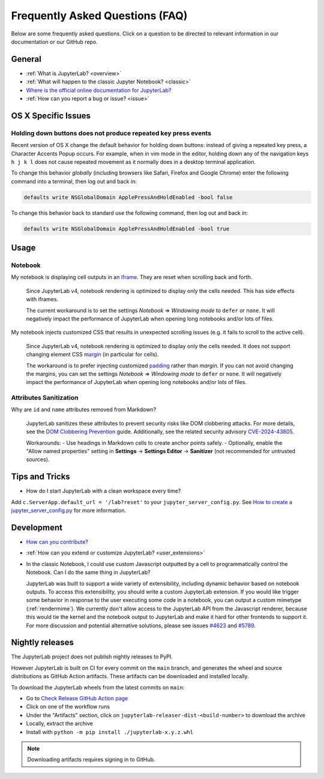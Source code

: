 .. Copyright (c) Jupyter Development Team.
.. Distributed under the terms of the Modified BSD License.

Frequently Asked Questions (FAQ)
================================

Below are some frequently asked questions. Click on a question to be directed to
relevant information in our documentation or our GitHub repo.

General
-------

-  :ref:`What is JupyterLab? <overview>`
-  :ref:`What will happen to the classic Jupyter Notebook? <classic>`
-  `Where is the official online documentation for
   JupyterLab? <https://jupyterlab.readthedocs.io>`__
-  :ref:`How can you report a bug or issue? <issue>`

OS X Specific Issues
--------------------

Holding down buttons does not produce repeated key press events
^^^^^^^^^^^^^^^^^^^^^^^^^^^^^^^^^^^^^^^^^^^^^^^^^^^^^^^^^^^^^^^

Recent version of OS X change the default behavior for holding down buttons: instead of giving a repeated key press, a Character Accents Popup occurs.
For example, when in vim mode in the editor, holding down any of the navigation keys ``h j k l`` does not cause repeated movement as it normally does in a desktop terminal application.

To change this behavior *globally* (including browsers like Safari, Firefox and Google Chrome) enter the following command into a terminal, then log out and back in:

.. code-block:: bash

    defaults write NSGlobalDomain ApplePressAndHoldEnabled -bool false

To change this behavior back to standard use the following command, then log out and back in:

.. code-block:: bash

    defaults write NSGlobalDomain ApplePressAndHoldEnabled -bool true

Usage
-----

Notebook
^^^^^^^^

My notebook is displaying cell outputs in an `iframe <https://developer.mozilla.org/en-US/docs/Web/HTML/Element/iframe>`__. They are reset when scrolling back and forth.

    Since JupyterLab v4, notebook rendering is optimized to display only the cells needed.
    This has side effects with iframes.

    The current workaround is to set the settings *Notebook* => *Windowing mode* to ``defer`` or ``none``.
    It will negatively impact the performance of JupyterLab when opening long notebooks and/or lots of files.

My notebook injects customized CSS that results in unexpected scrolling issues (e.g. it fails to scroll to the active cell).

    Since JupyterLab v4, notebook rendering is optimized to display only the cells needed.
    It does not support changing element CSS `margin <https://developer.mozilla.org/en-US/docs/Web/CSS/margin>`__
    (in particular for cells).

    The workaround is to prefer injecting customized `padding <https://developer.mozilla.org/en-US/docs/Web/CSS/padding>`__ rather than *margin*.
    If you can not avoid changing the margins, you can set the settings *Notebook* => *Windowing mode* to ``defer`` or ``none``.
    It will negatively impact the performance of JupyterLab when opening long notebooks and/or lots of files.

Attributes Sanitization
^^^^^^^^^^^^^^^^^^^^^^^

Why are ``id`` and ``name`` attributes removed from Markdown?

    JupyterLab sanitizes these attributes to prevent security risks like DOM clobbering attacks. For more details, see the `DOM Clobbering Prevention <https://cheatsheetseries.owasp.org/cheatsheets/DOM_Clobbering_Prevention_Cheat_Sheet.html>`_ guide. Additionally, see the related security advisory `CVE-2024-43805 <https://github.com/jupyterlab/jupyterlab/security/advisories/GHSA-9q39-rmj3-p4r2>`_.

    Workarounds:
    - Use headings in Markdown cells to create anchor points safely.
    - Optionally, enable the "Allow named properties" setting in **Settings** -> **Settings Editor** -> **Sanitizer** (not recommended for untrusted sources).

Tips and Tricks
---------------

- How do I start JupyterLab with a clean workspace every time?

Add ``c.ServerApp.default_url = '/lab?reset'`` to your ``jupyter_server_config.py``.
See `How to create a jupyter_server_config.py <https://jupyter-server.readthedocs.io/en/latest/users/configuration.html>`__ for more information.


Development
-----------


-  `How can you
   contribute? <https://github.com/jupyterlab/jupyterlab/blob/main/CONTRIBUTING.md>`__
-  :ref:`How can you extend or customize JupyterLab? <user_extensions>`
-  In the classic Notebook, I could use custom Javascript outputted by a cell to programmatically
   control the Notebook. Can I do the same thing in JupyterLab?

   JupyterLab was built to support a wide variety of extensibility, including dynamic behavior based on notebook
   outputs. To access this extensibility, you should write a custom JupyterLab extension. If you would
   like trigger some behavior in response to the user executing some code in a notebook, you can output a custom
   mimetype (:ref:`rendermime`). We currently don't allow access to the JupyterLab
   API from the Javascript renderer, because this would tie the kernel and the notebook output to JupyterLab
   and make it hard for other frontends to support it.
   For more discussion and potential alternative solutions, please see issues
   `#4623 <https://github.com/jupyterlab/jupyterlab/issues/4623>`__ and
   `#5789 <https://github.com/jupyterlab/jupyterlab/issues/5789>`__.


Nightly releases
----------------

The JupyterLab project does not publish nightly releases to PyPI.

However JupyterLab is built on CI for every commit on the ``main`` branch, and generates the wheel and source distributions as GitHub Action artifacts.
These artifacts can be downloaded and installed locally.

To download the JupyterLab wheels from the latest commits on ``main``:

- Go to `Check Release GitHub Action page <https://github.com/jupyterlab/jupyterlab/actions/workflows/check-release.yml?query=branch%3Amain+is%3Asuccess>`__
- Click on one of the workflow runs
- Under the "Artifacts" section, click on ``jupyterlab-releaser-dist-<build-number>`` to download the archive
- Locally, extract the archive
- Install with ``python -m pip install ./jupyterlab-x.y.z.whl``

.. note::

    Downloading artifacts requires signing in to GitHub.
